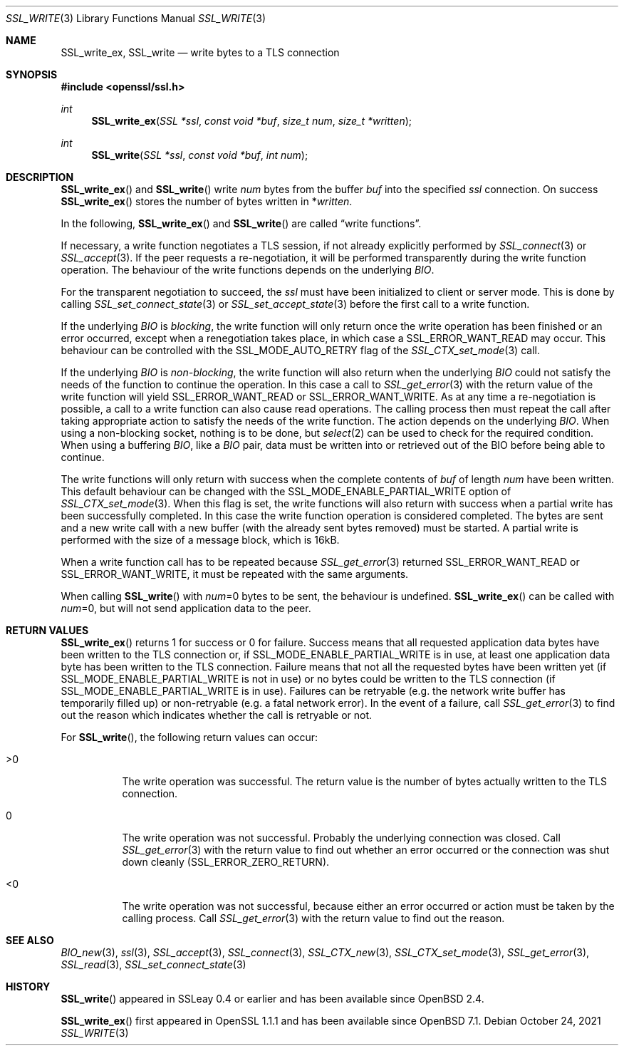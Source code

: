 .\" $OpenBSD: SSL_write.3,v 1.7 2021/10/24 15:10:13 schwarze Exp $
.\" full merge up to: OpenSSL b97fdb57 Nov 11 09:33:09 2016 +0100
.\" partial merge up to: OpenSSL 24a535ea Sep 22 13:14:20 2020 +0100
.\"
.\" This file was written by Lutz Jaenicke <jaenicke@openssl.org>
.\" and Matt Caswell <matt@openssl.org>.
.\" Copyright (c) 2000, 2001, 2002, 2016 The OpenSSL Project.
.\" All rights reserved.
.\"
.\" Redistribution and use in source and binary forms, with or without
.\" modification, are permitted provided that the following conditions
.\" are met:
.\"
.\" 1. Redistributions of source code must retain the above copyright
.\"    notice, this list of conditions and the following disclaimer.
.\"
.\" 2. Redistributions in binary form must reproduce the above copyright
.\"    notice, this list of conditions and the following disclaimer in
.\"    the documentation and/or other materials provided with the
.\"    distribution.
.\"
.\" 3. All advertising materials mentioning features or use of this
.\"    software must display the following acknowledgment:
.\"    "This product includes software developed by the OpenSSL Project
.\"    for use in the OpenSSL Toolkit. (http://www.openssl.org/)"
.\"
.\" 4. The names "OpenSSL Toolkit" and "OpenSSL Project" must not be used to
.\"    endorse or promote products derived from this software without
.\"    prior written permission. For written permission, please contact
.\"    openssl-core@openssl.org.
.\"
.\" 5. Products derived from this software may not be called "OpenSSL"
.\"    nor may "OpenSSL" appear in their names without prior written
.\"    permission of the OpenSSL Project.
.\"
.\" 6. Redistributions of any form whatsoever must retain the following
.\"    acknowledgment:
.\"    "This product includes software developed by the OpenSSL Project
.\"    for use in the OpenSSL Toolkit (http://www.openssl.org/)"
.\"
.\" THIS SOFTWARE IS PROVIDED BY THE OpenSSL PROJECT ``AS IS'' AND ANY
.\" EXPRESSED OR IMPLIED WARRANTIES, INCLUDING, BUT NOT LIMITED TO, THE
.\" IMPLIED WARRANTIES OF MERCHANTABILITY AND FITNESS FOR A PARTICULAR
.\" PURPOSE ARE DISCLAIMED.  IN NO EVENT SHALL THE OpenSSL PROJECT OR
.\" ITS CONTRIBUTORS BE LIABLE FOR ANY DIRECT, INDIRECT, INCIDENTAL,
.\" SPECIAL, EXEMPLARY, OR CONSEQUENTIAL DAMAGES (INCLUDING, BUT
.\" NOT LIMITED TO, PROCUREMENT OF SUBSTITUTE GOODS OR SERVICES;
.\" LOSS OF USE, DATA, OR PROFITS; OR BUSINESS INTERRUPTION)
.\" HOWEVER CAUSED AND ON ANY THEORY OF LIABILITY, WHETHER IN CONTRACT,
.\" STRICT LIABILITY, OR TORT (INCLUDING NEGLIGENCE OR OTHERWISE)
.\" ARISING IN ANY WAY OUT OF THE USE OF THIS SOFTWARE, EVEN IF ADVISED
.\" OF THE POSSIBILITY OF SUCH DAMAGE.
.\"
.Dd $Mdocdate: October 24 2021 $
.Dt SSL_WRITE 3
.Os
.Sh NAME
.Nm SSL_write_ex ,
.Nm SSL_write
.Nd write bytes to a TLS connection
.Sh SYNOPSIS
.In openssl/ssl.h
.Ft int
.Fn SSL_write_ex "SSL *ssl" "const void *buf" "size_t num" "size_t *written"
.Ft int
.Fn SSL_write "SSL *ssl" "const void *buf" "int num"
.Sh DESCRIPTION
.Fn SSL_write_ex
and
.Fn SSL_write
write
.Fa num
bytes from the buffer
.Fa buf
into the specified
.Fa ssl
connection.
On success
.Fn SSL_write_ex
stores the number of bytes written in
.Pf * Fa written .
.Pp
In the following,
.Fn SSL_write_ex
and
.Fn SSL_write
are called
.Dq write functions .
.Pp
If necessary, a write function negotiates a TLS session,
if not already explicitly performed by
.Xr SSL_connect 3
or
.Xr SSL_accept 3 .
If the peer requests a re-negotiation,
it will be performed transparently during the
write function operation.
The behaviour of the write functions depends on the underlying
.Vt BIO .
.Pp
For the transparent negotiation to succeed, the
.Fa ssl
must have been initialized to client or server mode.
This is done by calling
.Xr SSL_set_connect_state 3
or
.Xr SSL_set_accept_state 3
before the first call to a write function.
.Pp
If the underlying
.Vt BIO
is
.Em blocking ,
the write function
will only return once the write operation has been finished or an error
occurred, except when a renegotiation takes place, in which case a
.Dv SSL_ERROR_WANT_READ
may occur.
This behaviour can be controlled with the
.Dv SSL_MODE_AUTO_RETRY
flag of the
.Xr SSL_CTX_set_mode 3
call.
.Pp
If the underlying
.Vt BIO
is
.Em non-blocking ,
the write function will also return when the underlying
.Vt BIO
could not satisfy the needs of the function to continue the operation.
In this case a call to
.Xr SSL_get_error 3
with the return value of the write function will yield
.Dv SSL_ERROR_WANT_READ
or
.Dv SSL_ERROR_WANT_WRITE .
As at any time a re-negotiation is possible, a call to
a write function can also cause read operations.
The calling process then must repeat the call after taking appropriate action
to satisfy the needs of the write function.
The action depends on the underlying
.Vt BIO .
When using a non-blocking socket, nothing is to be done, but
.Xr select 2
can be used to check for the required condition.
When using a buffering
.Vt BIO ,
like a
.Vt BIO
pair, data must be written into or retrieved out of the BIO before being able
to continue.
.Pp
The write functions
will only return with success when the complete contents of
.Fa buf
of length
.Fa num
have been written.
This default behaviour can be changed with the
.Dv SSL_MODE_ENABLE_PARTIAL_WRITE
option of
.Xr SSL_CTX_set_mode 3 .
When this flag is set, the write functions will also return with
success when a partial write has been successfully completed.
In this case the write function operation is considered completed.
The bytes are sent and a new write call with a new buffer (with the
already sent bytes removed) must be started.
A partial write is performed with the size of a message block,
which is 16kB.
.Pp
When a write function call has to be repeated because
.Xr SSL_get_error 3
returned
.Dv SSL_ERROR_WANT_READ
or
.Dv SSL_ERROR_WANT_WRITE ,
it must be repeated with the same arguments.
.Pp
When calling
.Fn SSL_write
with
.Fa num Ns =0
bytes to be sent, the behaviour is undefined.
.Fn SSL_write_ex
can be called with
.Fa num Ns =0 ,
but will not send application data to the peer.
.Sh RETURN VALUES
.Fn SSL_write_ex
returns 1 for success or 0 for failure.
Success means that all requested application data bytes have been
written to the TLS connection or, if
.Dv SSL_MODE_ENABLE_PARTIAL_WRITE
is in use, at least one application data byte has been written
to the TLS connection.
Failure means that not all the requested bytes have been written yet (if
.Dv SSL_MODE_ENABLE_PARTIAL_WRITE
is not in use) or no bytes could be written to the TLS connection (if
.Dv SSL_MODE_ENABLE_PARTIAL_WRITE
is in use).
Failures can be retryable (e.g. the network write buffer has temporarily
filled up) or non-retryable (e.g. a fatal network error).
In the event of a failure, call
.Xr SSL_get_error 3
to find out the reason
which indicates whether the call is retryable or not.
.Pp
For
.Fn SSL_write ,
the following return values can occur:
.Bl -tag -width Ds
.It >0
The write operation was successful.
The return value is the number of bytes actually written to the TLS
connection.
.It 0
The write operation was not successful.
Probably the underlying connection was closed.
Call
.Xr SSL_get_error 3
with the return value to find out whether an error occurred or the connection
was shut down cleanly
.Pq Dv SSL_ERROR_ZERO_RETURN .
.It <0
The write operation was not successful, because either an error occurred or
action must be taken by the calling process.
Call
.Xr SSL_get_error 3
with the return value to find out the reason.
.El
.Sh SEE ALSO
.Xr BIO_new 3 ,
.Xr ssl 3 ,
.Xr SSL_accept 3 ,
.Xr SSL_connect 3 ,
.Xr SSL_CTX_new 3 ,
.Xr SSL_CTX_set_mode 3 ,
.Xr SSL_get_error 3 ,
.Xr SSL_read 3 ,
.Xr SSL_set_connect_state 3
.Sh HISTORY
.Fn SSL_write
appeared in SSLeay 0.4 or earlier and has been available since
.Ox 2.4 .
.Pp
.Fn SSL_write_ex
first appeared in OpenSSL 1.1.1 and has been available since
.Ox 7.1 .
